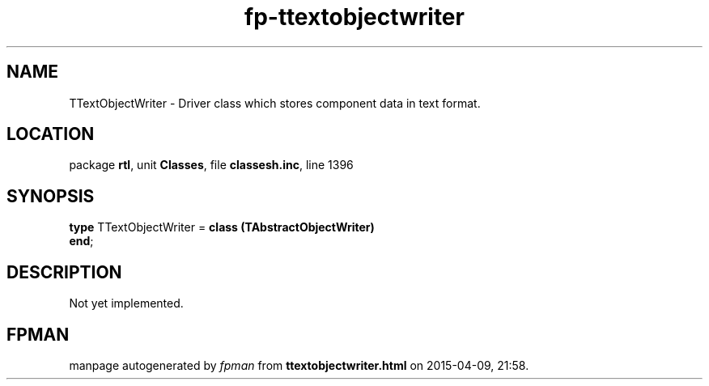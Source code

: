 .\" file autogenerated by fpman
.TH "fp-ttextobjectwriter" 3 "2014-03-14" "fpman" "Free Pascal Programmer's Manual"
.SH NAME
TTextObjectWriter - Driver class which stores component data in text format.
.SH LOCATION
package \fBrtl\fR, unit \fBClasses\fR, file \fBclassesh.inc\fR, line 1396
.SH SYNOPSIS
\fBtype\fR TTextObjectWriter = \fBclass (TAbstractObjectWriter)\fR
.br
\fBend\fR;
.SH DESCRIPTION
Not yet implemented.


.SH FPMAN
manpage autogenerated by \fIfpman\fR from \fBttextobjectwriter.html\fR on 2015-04-09, 21:58.

